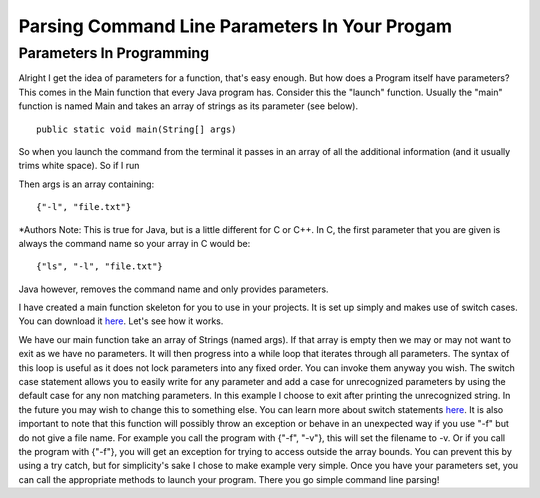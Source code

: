 .. This file is part of the OpenDSA eTextbook project. See
.. http://algoviz.org/OpenDSA for more details.
.. Copyright (c) 2012-2016 by the OpenDSA Project Contributors, and
.. distributed under an MIT open source license.

.. avmetadata::
   :author: Jordan Sablan
   :requires: Commmand line
   :satisfies: Command line parameters
   :topic: 

==============================================
Parsing Command Line Parameters In Your Progam
==============================================

Parameters In Programming
-------------------------

Alright I get the idea of parameters for a function, that's easy enough. But
how does a Program itself have parameters? This comes in the Main function that
every Java program has. Consider this the "launch" function. Usually the "main"
function is named Main and takes an array of strings as its parameter
(see below).

::

   public static void main(String[] args)


So when you launch the command from the terminal it passes in an array of all 
the additional information (and it usually trims white space). So if I run

.. odsafig:: Images/parameterexample.png
   :width: 500
   :align: center
   :capalign: justify
   :figwidth: 90%
   :alt: ls with paramaters 


Then args is an array containing::

   {"-l", "file.txt"}

\*Authors Note: This is true for Java, but is a little different for C or C++.
In C, the first parameter that you are given is always the command name so 
your array in C would be::

   {"ls", "-l", "file.txt"}

Java however, removes the command name and only provides parameters.

I have created a main function skeleton for you to use in your projects. It is 
set up simply and makes use of switch cases. You can download it 
`here <http://pastebin.com/gwSH2cEa>`__. Let's see how it works.

.. codeinclude:: Java/Tutorials/MainParameters.java

We have our main function take an array of Strings (named args). If that array
is empty then we may or may not want to exit as we have no parameters. It will
then progress into a while loop that iterates through all parameters. The syntax
of this loop is useful as it does not lock parameters into any fixed order. You
can invoke them anyway you wish. The switch case statement allows you to easily
write for any parameter and add a case for unrecognized parameters by using the
default case for any non matching parameters. In this example I choose to exit
after printing the unrecognized string. In the future you may wish to change
this to something else. You can learn more about switch statements
`here <http://docs.oracle.com/javase/tutorial/java/nutsandbolts/switch.html>`__.
It is also important to note that this function will possibly throw an exception
or behave in an unexpected way if you use "-f" but do not give a file name. For
example you call the program with {"-f", "-v"}, this will set the filename to -v.
Or if you call the program with {"-f"}, you will get an exception for trying to
access outside the array bounds. You can prevent this by using a try catch, but
for simplicity's sake I chose to make example very simple. Once you have your
parameters set, you can call the appropriate methods to launch your program.
There you go simple command line parsing!
